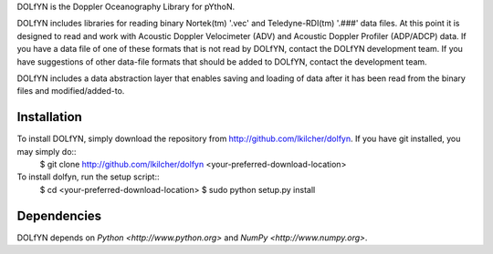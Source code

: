 DOLfYN is the Doppler Oceanography Library for pYthoN.

DOLfYN includes libraries for reading binary Nortek(tm) '.vec' and Teledyne-RDI(tm) '.###' data files.  At this point it is designed to read and work with Acoustic Doppler Velocimeter (ADV) and Acoustic Doppler Profiler (ADP/ADCP) data.  If you have a data file of one of these formats that is not read by DOLfYN, contact the DOLfYN development team.  If you have suggestions of other data-file formats that should be added to DOLfYN, contact the development team.

DOLfYN includes a data abstraction layer that enables saving and loading of data after it has been read from the binary files and modified/added-to.

Installation
============

To install DOLfYN, simply download the repository from http://github.com/lkilcher/dolfyn\ . If you have git installed, you may simply do::
  $ git clone http://github.com/lkilcher/dolfyn <your-preferred-download-location>

To install dolfyn, run the setup script::
  $ cd <your-preferred-download-location>
  $ sudo python setup.py install

Dependencies
============

DOLfYN depends on `Python <http://www.python.org>` and `NumPy <http://www.numpy.org>`.
